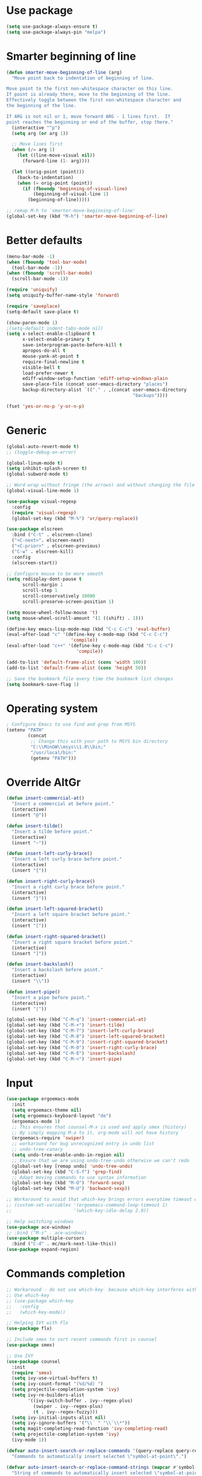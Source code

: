 * Use package
#+BEGIN_SRC emacs-lisp
(setq use-package-always-ensure t)
(setq use-package-always-pin "melpa")
#+END_SRC

* Smarter beginning of line
#+BEGIN_SRC emacs-lisp
  (defun smarter-move-beginning-of-line (arg)
    "Move point back to indentation of beginning of line.

  Move point to the first non-whitespace character on this line.
  If point is already there, move to the beginning of the line.
  Effectively toggle between the first non-whitespace character and
  the beginning of the line.

  If ARG is not nil or 1, move forward ARG - 1 lines first.  If
  point reaches the beginning or end of the buffer, stop there."
    (interactive "^p")
    (setq arg (or arg 1))

    ;; Move lines first
    (when (/= arg 1)
      (let ((line-move-visual nil))
        (forward-line (1- arg))))

    (let ((orig-point (point)))
      (back-to-indentation)
      (when (= orig-point (point))
        (if (fboundp 'beginning-of-visual-line)
            (beginning-of-visual-line 1)
          (beginning-of-line)))))

  ;; remap M-h to `smarter-move-beginning-of-line'
  (global-set-key (kbd "M-h") 'smarter-move-beginning-of-line)

#+END_SRC
* Better defaults
#+BEGIN_SRC emacs-lisp
  (menu-bar-mode -1)
  (when (fboundp 'tool-bar-mode)
    (tool-bar-mode -1))
  (when (fboundp 'scroll-bar-mode)
    (scroll-bar-mode -1))

  (require 'uniquify)
  (setq uniquify-buffer-name-style 'forward)

  (require 'saveplace)
  (setq-default save-place t)

  (show-paren-mode 1)
  ;(setq-default indent-tabs-mode nil)
  (setq x-select-enable-clipboard t
        x-select-enable-primary t
        save-interprogram-paste-before-kill t
        apropos-do-all t
        mouse-yank-at-point t
        require-final-newline t
        visible-bell t
        load-prefer-newer t
        ediff-window-setup-function 'ediff-setup-windows-plain
        save-place-file (concat user-emacs-directory "places")
        backup-directory-alist `(("." . ,(concat user-emacs-directory
                                                 "backups"))))

  (fset 'yes-or-no-p 'y-or-n-p)
#+END_SRC

* Generic

#+BEGIN_SRC emacs-lisp
  (global-auto-revert-mode t)
  ;; (toggle-debug-on-error)

  (global-linum-mode t)
  (setq inhibit-splash-screen t)
  (global-subword-mode t)

  ;; Word wrap without fringe (the arrows) and without changing the file
  (global-visual-line-mode 1)

  (use-package visual-regexp
    :config
    (require 'visual-regexp)
    (global-set-key (kbd "M-%") 'vr/query-replace))

  (use-package elscreen
    :bind ("C-t" . elscreen-clone)
    ("<C-next>". elscreen-next)
    ("<C-prior>" . elscreen-previous)
    ("C-w" . elscreen-kill)
    :config
    (elscreen-start))

  ;; Configure mouse to be more smooth
  (setq redisplay-dont-pause t
        scroll-margin 1
        scroll-step 1
        scroll-conservatively 10000
        scroll-preserve-screen-position 1)

  (setq mouse-wheel-follow-mouse 't)
  (setq mouse-wheel-scroll-amount '(1 ((shift) . 1)))

  (define-key emacs-lisp-mode-map (kbd "C-c C-c") 'eval-buffer)
  (eval-after-load "c" '(define-key c-mode-map (kbd "C-c C-c")
                          'compile))
  (eval-after-load "c++" '(define-key c-mode-map (kbd "C-c C-c")
                            'compile))

  (add-to-list 'default-frame-alist (cons 'width 100))
  (add-to-list 'default-frame-alist (cons 'height 50))

  ;; Save the bookmark file every time the bookmark list changes
  (setq bookmark-save-flag 1)

#+END_SRC
* Operating system
#+BEGIN_SRC emacs-lisp
  ; Configure Emacs to use find and grep from MSYS
  (setenv "PATH"
          (concat
           ;; Change this with your path to MSYS bin directory
           "C:\\MinGW\\msys\\1.0\\bin;"
           "/usr/local/bin:"
           (getenv "PATH")))
#+END_SRC
* Override AltGr
#+BEGIN_SRC emacs-lisp
  (defun insert-commercial-at()
    "Insert a commercial at before point."
    (interactive)
    (insert "@"))

  (defun insert-tilde()
    "Insert a tilde before point."
    (interactive)
    (insert "~"))

  (defun insert-left-curly-brace()
    "Insert a left curly brace before point."
    (interactive)
    (insert "{"))

  (defun insert-right-curly-brace()
    "Insert a right curly brace before point."
    (interactive)
    (insert "}"))

  (defun insert-left-squared-bracket()
    "Insert a left square bracket before point."
    (interactive)
    (insert "["))

  (defun insert-right-squared-bracket()
    "Insert a right square bracket before point."
    (interactive)
    (insert "]"))

  (defun insert-backslash()
    "Insert a backslash before point."
    (interactive)
    (insert "\\"))

  (defun insert-pipe()
    "Insert a pipe before point."
    (interactive)
    (insert "|"))

  (global-set-key (kbd "C-M-q") 'insert-commercial-at)
  (global-set-key (kbd "C-M-+") 'insert-tilde)
  (global-set-key (kbd "C-M-7") 'insert-left-curly-brace)
  (global-set-key (kbd "C-M-8") 'insert-left-squared-bracket)
  (global-set-key (kbd "C-M-9") 'insert-right-squared-bracket)
  (global-set-key (kbd "C-M-0") 'insert-right-curly-brace)
  (global-set-key (kbd "C-M-ß") 'insert-backslash)
  (global-set-key (kbd "C-M-<") 'insert-pipe)

#+END_SRC
* Input
#+BEGIN_SRC emacs-lisp
  (use-package ergoemacs-mode
    :init
    (setq ergoemacs-theme nil)
    (setq ergoemacs-keyboard-layout "de")
    (ergoemacs-mode 1)
    ;; This ensures that counsel-M-x is used and apply smex (history)
    ;; By simply mapping M-a to it, org-mode will not have history
    (ergoemacs-require 'swiper)
    ;; workaround for bug unrecognized entry in undo list
    ;; undo-tree-canary
    (setq undo-tree-enable-undo-in-region nil)
    ;; Ensure that we are using undo-tree-undo otherwise we can't redo
    (global-set-key [remap undo] 'undo-tree-undo)
    (global-set-key (kbd "C-S-f") 'grep-find)
    ;; Adapt moving commands to use syntax information
    (global-set-key (kbd "M-O") 'forward-sexp)
    (global-set-key (kbd "M-U") 'backward-sexp))

  ;; Workaround to avoid that which-key brings errors everytime timeout would be checked
  ;; (custom-set-variables '(ergoemacs-command-loop-timeout 1)
  ;;                       '(which-key-idle-delay 2.0))

  ;; Help switching windows
  (use-package ace-window)
  ;; :bind ("M-s" . ace-window))
  (use-package multiple-cursors
    :bind ("C-d" . mc/mark-next-like-this))
  (use-package expand-region)
#+END_SRC

* Commands completion

#+BEGIN_SRC emacs-lisp
  ;; Workaround - do not use which-key  because which-key interferes with ergoemacs
  ;; Use which-key
  ;; (use-package which-key
  ;;   :config
  ;;   (which-key-mode))

  ;; Helping IVY with Flx
  (use-package flx)

  ;; Include smex to sort recent commands first in counsel
  (use-package smex)

  ;; Use IVY
  (use-package counsel
    :init
    (require 'smex)
    (setq ivy-use-virtual-buffers t)
    (setq ivy-count-format "(%d/%d) ")
    (setq projectile-completion-system 'ivy)
    (setq ivy-re-builders-alist
          '((ivy-switch-buffer . ivy--regex-plus)
            (swiper . ivy--regex-plus)
            (t . ivy--regex-fuzzy)))
    (setq ivy-initial-inputs-alist nil) 
    (setq ivy-ignore-buffers '("\\` " "\\`\\*"))
    (setq magit-completing-read-function 'ivy-completing-read)
    (setq projectile-completion-system 'ivy)
    (ivy-mode 1))

  (defvar auto-insert-search-or-replace-commands '(query-replace query-replace-regexp swiper grep-find)
    "Commands to automatically insert selected \"symbol-at-point\".")

  (defvar auto-insert-search-or-replace-command-strings (mapcar #'symbol-name auto-insert-search-or-replace-commands)
    "String of commands to automatically insert selected \"symbol-at-point\".")

  (defun auto-insert-search-or-replace-insert-symbol-at-point-hook ()
    "Insert symbol at point and select it to be immediately substitutable by the user."
    (when (memq (symbol-name this-command) auto-insert-search-or-replace-command-strings)
      (auto-insert-search-or-replace-insert-symbol-at-point-to-minibuffer)))

  (defun auto-insert-search-or-replace-insert-symbol-at-point-to-minibuffer ()
    "Get word at point in original buffer and insert it to minibuffer."
    (interactive)
    (let ((symbol nil))
      (with-current-buffer (window-buffer (minibuffer-selected-window))
        (setq symbol (thing-at-point 'symbol)))
      (insert-and-select symbol)))

  (defun insert-and-select (text)
    "Insert TEXT and selects it."
    (when text
      (let ((begin (point)))
        (insert text)
        (set-mark begin)
        (setq deactivate-mark nil))))

  (add-hook 'minibuffer-setup-hook 'auto-insert-search-or-replace-insert-symbol-at-point-hook)

  (eval-after-load "ergoemacs"
    (progn
      (ergoemacs-component history-workaround ()
        "History workaround for Ergoemacs"
        (define-key minibuffer-local-map (kbd "M-I") 'previous-history-element)
        (define-key minibuffer-local-map (kbd "M-K") 'next-history-element)
        (define-key vr/minibuffer-keymap (kbd "M-I") 'previous-history-element)
        (define-key vr/minibuffer-keymap (kbd "M-K") 'next-history-element)
        (define-key ivy-minibuffer-map (kbd "M-I") 'ivy-previous-history-element)
        (define-key ivy-minibuffer-map (kbd "M-K") 'ivy-next-history-element))
      (ergoemacs-require 'history-workaround)))
#+END_SRC

* Editing utilities
#+BEGIN_SRC emacs-lisp
  (use-package browse-kill-ring)
  (use-package aggressive-indent
    :config
    (global-aggressive-indent-mode 1)
    (add-to-list 'aggressive-indent-excluded-modes 'html-mode))

  (defvar fill-column-default 100
    "Set a default value for fill-column")

  (defvar newly-read-buffer nil
    "Variable setting if buffer has been read already")
  (make-variable-buffer-local 'newly-read-buffer)

  (defun set-default-fill-column-on-newly-read-buffer ()
    "Set fill level to some default"
    (unless newly-read-buffer
      (set-fill-column fill-column-default))
    (setq newly-read-buffer t))

  (add-hook 'buffer-list-update-hook 'set-default-fill-column-on-newly-read-buffer)
  (use-package aggressive-fill-paragraph
    :config
    (afp-setup-recommended-hooks)
    (add-to-list 'afp-fill-comments-only-mode-list 'python-mode))


#+END_SRC
* Org mode
#+BEGIN_SRC emacs-lisp
  (use-package org-bullets
    :config
    (add-hook 'org-mode-hook (lambda () (org-bullets-mode 1))))

  ;; Do not show bold, italic and underlined markers 
  (setq org-hide-emphasis-markers t)

  (global-set-key (kbd "C-c c") 'org-capture)

  (custom-set-variables
   '(org-directory "~/Sync/orgfiles")
   '(org-default-notes-file (concat org-directory "/notes.org")))

  (global-set-key (kbd "C-c a") 'org-agenda)
  (setq org-agenda-files (list org-default-notes-file))

  (setq
   org-capture-templates
   '(
     ("t" "To Do Item" entry (file+headline "" "To Do and Notes") "* TODO %?\n%u" :prepend t)
     ("n" "Note" entry (file+headline "" "Notes") "* %u %? " :prepend t)
     ("p" "Personal development" entry (file+headline "" "Personal development") "* TODO %? \n%T" :prepend t)
     ("s" "Team forming" entry (file+headline "" "Team forming") "* TODO %? \n%T" :prepend t)
     ("d" "Project development" entry (file+headline "" "Project development") "* TODO %? \n%T" :prepend t)
     ("i" "Improvements" entry (file+headline "" "Improvements") "* TODO %? \n%T" :prepend t)
     ("e" "Emacs adaptation" entry (file+headline "" "Emacs adaptation")  "* TODO %? \n%T" :prepend t)))

  (define-key org-mode-map (kbd "C-c t") 'org-edit-special)
  (global-set-key (kbd "C-c t") 'org-edit-src-exit)
#+END_SRC

* C language
#+BEGIN_SRC emacs-lisp
  (setq c-default-style "k&r"
        c-basic-offset 4
        default-tab-width 4
        ident-tabs-mode t)

  ;; Enable CMake major mode
  (use-package cmake-mode)

  (use-package cmake-font-lock
    :init
    (add-hook 'cmake-mode-hook 'cmake-font-lock-activate))
#+END_SRC

* Emacs lisp
#+BEGIN_SRC emacs-lisp
  (use-package elisp-slime-nav
    :config
    (require 'elisp-slime-nav)
    (dolist (hook '(emacs-lisp-mode-hook ielm-mode-hook))
      (add-hook hook 'elisp-slime-nav-mode)))
#+END_SRC

* Static code analysis
#+BEGIN_SRC emacs-lisp
  (dolist (hook '(text-mode-hook))
    (add-hook hook (lambda () (flyspell-mode 1))))

  (use-package flycheck
    :config (global-flycheck-mode))

  ;; Enable text completion
  (use-package company
    :init 
    (add-hook 'after-init-hook 'global-company-mode)
    (setq-default company-dabbrev-other-buffers 'all
                  company-tooltip-align-annotations t)
    :config 
    (define-key company-active-map (kbd "M-K") 'company-select-next)
    (define-key company-active-map (kbd "M-I") 'company-select-previous)
    (define-key company-active-map (kbd "C-f") 'company-search-candidates)
    ;; Company-cancel only works once (define-key company-active-map (kbd "<escape>") 'company-cancel)
    (define-key company-active-map (kbd "<tab>") 'company-complete-common-or-cycle)
    (global-set-key (kbd "C-SPC") 'company-complete))

  (use-package company-quickhelp
    :init
    (add-hook 'after-init-hook 'company-quickhelp-mode))

  (use-package smartparens
    :config
    ;; Fix single-quotes being automatically ended on lisp
    (require 'smartparens-config)
    (smartparens-global-mode))

  (global-set-key (kbd "C-S-o") 'imenu)
#+END_SRC

* Projects
#+BEGIN_SRC emacs-lisp
    ; Keybinding for using MaGit
    (use-package magit
      :bind ("C-x g" . magit-status))

    ; Projectile to access project files
    (use-package projectile
      :bind ("C-p" . projectile-find-file)
      :config
      (projectile-mode +1))
#+END_SRC

* Indexer build functions
#+BEGIN_SRC emacs-lisp
  (defun raul-find-definitions ()
    (interactive)
    (cond
     ((eq major-mode 'python-mode) (anaconda-mode-find-definitions))
     ((eq major-mode 'c++-mode) (if (not (eq system-type 'windows-nt))
                                    (rtags-find-symbol-at-point)
                                  (ggtags-find-tag-dwim (ggtags-read-tag 'definition current-prefix-arg))))
     ((eq major-mode 'c-mode) (ggtags-find-tag-dwim (ggtags-read-tag 'definition current-prefix-arg)))
     (t (xref-find-definitions (xref--read-identifier "Find definitions of: ")))))

  (defun raul-find-references ()
    (interactive)
    (cond
     ((eq major-mode 'python-mode) (anaconda-mode-find-references))
     ((eq major-mode 'c++-mode) (if (not (eq system-type 'windows-nt))
                                    (rtags-find-references-at-point)
                                  (ggtags-find-reference (ggtags-read-tag 'reference current-prefix-arg))))
     ((eq major-mode 'c-mode) (ggtags-find-reference (ggtags-read-tag 'reference current-prefix-arg)))
     (t (xref-find-references (xref--read-identifier "Find references of: ")))))

  (defun raul-navigate-backward ()
    (interactive)
    (cond
     ((eq major-mode 'python-mode) (xref-pop-marker-stack))
     ((eq major-mode 'c++-mode) (if (not (eq system-type 'windows-nt))
                                    (rtags-location-stack-back)
                                  (ggtags-prev-mark)))
     ((eq major-mode 'c-mode) (ggtags-prev-mark))
     (t (xref-pop-marker-stack))))

  (defun raul-navigate-forward ()
    (interactive)
    (cond
     ((eq major-mode 'python-mode) nil)
     ((eq major-mode 'c++-mode) (if (not (eq system-type 'windows-nt))
                                    (rtags-location-stack-front)
                                  (ggtags-next-mark)))
     ((eq major-mode 'c-mode) (ggtags-next-mark))
     (t nil)))

  (defun make-peek-frame (find-definition-function &rest args)
    "Make a new frame for peeking definition"
    (when (or (not (fboundp 'rtags-called-interactively-p)) (rtags-sandbox-id-matches))
      (let (summary
            doc-frame
            x y
            ;;;;;;;;;;;;;;;;;;;;;;;;;;;;;;;;;;;;;;;;;;;;;;;;;;;;;;;;;;;;;;;;;;;;;;;;;;;;;;;;;;;;
            ;; 1. Find the absolute position of the current beginning of the symbol at point, ;;
            ;; in pixels.                                                                     ;;
            ;;;;;;;;;;;;;;;;;;;;;;;;;;;;;;;;;;;;;;;;;;;;;;;;;;;;;;;;;;;;;;;;;;;;;;;;;;;;;;;;;;;;
            (abs-pixel-pos (save-excursion
                             (beginning-of-thing 'symbol)
                             (window-absolute-pixel-position))))
        (setq x (car abs-pixel-pos))
        ;; (setq y (cdr abs-pixel-pos))
        (setq y (+ (cdr abs-pixel-pos) (frame-char-height)))

        ;;;;;;;;;;;;;;;;;;;;;;;;;;;;;;;;;;;;;;;;;;;;;;;;;;;;;;;;;;;;;;;;;;;;;
        ;; 2. Create a new invisible frame, with the current buffer in it. ;;
        ;;;;;;;;;;;;;;;;;;;;;;;;;;;;;;;;;;;;;;;;;;;;;;;;;;;;;;;;;;;;;;;;;;;;;
        (setq doc-frame (make-frame '((minibuffer . nil)
                                      (name . "*RTags Peek*")
                                      (width . 80)
                                      (visibility . nil)
                                      (height . 15))))

        ;;;;;;;;;;;;;;;;;;;;;;;;;;;;;;;;;;;;;;;;;;;;;;;;;;;;;;;;;;;;;;;;;;;;;;;;;;;;;;;;;
        ;; 3. Position the new frame right under the beginning of the symbol at point. ;;
        ;;;;;;;;;;;;;;;;;;;;;;;;;;;;;;;;;;;;;;;;;;;;;;;;;;;;;;;;;;;;;;;;;;;;;;;;;;;;;;;;;
        (set-frame-position doc-frame x y)

        ;;;;;;;;;;;;;;;;;;;;;;;;;;;;;;;;;;;;;
        ;; 4. Jump to the symbol at point. ;;
        ;;;;;;;;;;;;;;;;;;;;;;;;;;;;;;;;;;;;;
        (with-selected-frame doc-frame
          (apply find-definition-function args)
          (read-only-mode)
          (when (boundp 'semantic-stickyfunc-mode) (semantic-stickyfunc-mode -1)))
        ;; (recenter-top-bottom 0))

        ;;;;;;;;;;;;;;;;;;;;;;;;;;;;;;;;;
        ;; 5. Make frame visible again ;;
        ;;;;;;;;;;;;;;;;;;;;;;;;;;;;;;;;;
        (make-frame-visible doc-frame))))

  (defun xref-peek-definitions ()
    "Peek at definition using xref-find-definitions"
    (interactive)
    (let ((func (lambda ()
                  (raul-find-definitions))))
      (make-peek-frame func)))

  ;; Generate cscope.files from a directory list
  (defun build-cscope-file (directories &optional target-directory)
    "Generate cscope.file for a list of DIRECTORIES, optionally in TARGET-DIRECTORY."
    (let
        (
         (file (if target-directory
                   (concat target-directory "/cscope.files")
                 "cscope.files"))
         )
      (shell-command (concat "rm -rf " file))
      (let ((command ""))
        (dolist (dir directories)
          (setq command "")
          (setq command (concat command "find " dir " -name *.cpp >> " file " && "))
          (setq command (concat command "find " dir " -name *.hpp >> " file " && "))
          (setq command (concat command "find " dir " -name *.tpp >> " file " && "))
          (setq command (concat command "find " dir " -name *.c >> " file " && "))
          (setq command (concat command "find " dir " -name *.h >> " file " && "))
          (setq command (substring command 0 -4))
          (shell-command command))))
    (message "cscope file generated"))

  ;; Functions to create Ctags and Cscope files
  (defun build-ctags-from-list (filename &optional target-directory)
    (interactive "f")
    (if target-directory
        (call-process path-to-ctags nil (get-buffer-create "process-output") t "-e" "--extra=+fq" "-L" filename "-f" (concat target-directory "/TAGS"))
      (call-process path-to-ctags nil (get-buffer-create "process-output") t "-e" "--extra=+fq" "-L" filename)))

  (defun build-cscope-from-list (filename &optional target-directory)
    (interactive "f")
    (if target-directory
        (let ((default-directory target-directory))
          (call-process "cscope" nil (get-buffer-create "process-output") t "-U" "-b" "-i" filename))
      (call-process "cscope" nil (get-buffer-create "process-output") t "-U" "-b" "-i" filename))
    (message (concat "Cscope file built successfully for " filename)))

  (defun build-gtags-from-list (filename &optional target-directory)
    (interactive "f")
    (if target-directory
        (let ((default-directory target-directory))
          (call-process "gtags" nil (get-buffer-create "process-output") t "-f" filename))
      (call-process "gtags" nil (get-buffer-create "process-output") t "-f" filename))
    (message (concat "GNU Global tags built successfully for " filename)))

  (use-package ggtags
    :config
    (add-hook 'c-mode-common-hook
              (lambda ()
                (when (derived-mode-p 'c-mode 'c++-mode 'java-mode)
                  (ggtags-mode 1)))))

  ;; (use-package xcscope
  ;;   :config
  ;;   (require 'xcscope)
  ;;   (cscope-setup))

  (global-set-key (kbd "M-<f12>") 'xref-peek-definitions)
  (global-set-key (kbd "<f12>") 'raul-find-definitions)
  (global-set-key (kbd "S-<f12>") 'raul-find-references)
  (global-set-key (kbd "M-<left>") 'raul-navigate-backward)
  (global-set-key (kbd "M-<right>") 'raul-navigate-forward)
#+END_SRC
* Tools
#+BEGIN_SRC emacs-lisp
    (use-package sr-speedbar
      :bind ("C-b" . sr-speedbar-toggle)
      :config
      (require 'sr-speedbar))
#+END_SRC

* Debuggers

#+BEGIN_SRC emacs-lisp
  (setq gdb-many-windows t)
  (use-package realgud)
#+END_SRC

* Themes
#+BEGIN_SRC emacs-lisp
  (use-package powerline
    :config
    (powerline-default-theme))

  (use-package beacon
    :config
    (beacon-mode t))

  (add-to-list 'default-frame-alist '(font . "Source Code Pro-13"))
  (set-face-attribute 'default t :font "Source Code Pro-13")

  (load-theme 'leuven t)


#+END_SRC
* Start server

#+BEGIN_SRC emacs-lisp
  (load "server")
  (unless (server-running-p) (server-start))
#+END_SRC
* Web-mode
#+BEGIN_SRC emacs-lisp
  (use-package web-mode
    :ensure t
    :config
    (add-to-list 'auto-mode-alist '("\\.html?\\'" . web-mode))
    (add-to-list 'auto-mode-alist '("\\.vue?\\'" . web-mode))
    (setq web-mode-engines-alist
          '(("django"    . "\\.html\\'")))
    (setq web-mode-ac-sources-alist
          '(("css" . (ac-source-css-property))
            ("vue" . (ac-source-words-in-buffer ac-source-abbrev))
            ("html" . (ac-source-words-in-buffer ac-source-abbrev))))
    (setq web-mode-enable-auto-closing t))
  (setq web-mode-enable-auto-quoting t)
#+END_SRC

* Analyze Emacs usage
#+BEGIN_SRC emacs-lisp
  (use-package keyfreq
    :init
    (keyfreq-mode 1)
    (keyfreq-autosave-mode 1))
#+END_SRC
